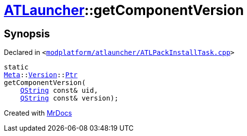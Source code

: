 [#ATLauncher-getComponentVersion]
= xref:ATLauncher.adoc[ATLauncher]::getComponentVersion
:relfileprefix: ../
:mrdocs:


== Synopsis

Declared in `&lt;https://github.com/PrismLauncher/PrismLauncher/blob/develop/launcher/modplatform/atlauncher/ATLPackInstallTask.cpp#L66[modplatform&sol;atlauncher&sol;ATLPackInstallTask&period;cpp]&gt;`

[source,cpp,subs="verbatim,replacements,macros,-callouts"]
----
static
xref:Meta.adoc[Meta]::xref:Meta/Version.adoc[Version]::xref:Meta/Version/Ptr.adoc[Ptr]
getComponentVersion(
    xref:QString.adoc[QString] const& uid,
    xref:QString.adoc[QString] const& version);
----



[.small]#Created with https://www.mrdocs.com[MrDocs]#
